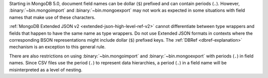 Starting in MongoDB 5.0, document field names can be dollar (``$``)
prefixed and can contain periods (``.``). However,
:binary:`~bin.mongoimport` and :binary:`~bin.mongoexport` may not work
as expected in some situations with field names that make use of these
characters.

:ref:`MongoDB Extended JSON v2 <extended-json-high-level-ref-v2>`
cannot differentiate between type wrappers and fields that happen to
have the same name as type wrappers. Do not use Extended JSON
formats in contexts where the corresponding BSON representations
might include dollar (``$``) prefixed keys. The
:ref:`DBRef <dbref-explanation>` mechanism is an exception to this
general rule. 

There are also restrictions on using :binary:`~bin.mongoimport` and
:binary:`~bin.mongoexport` with periods (``.``) in field names. Since
CSV files use the period (``.``) to represent data hierarchies, a
period (``.``) in a field name will be misinterpreted as a level of
nesting.

